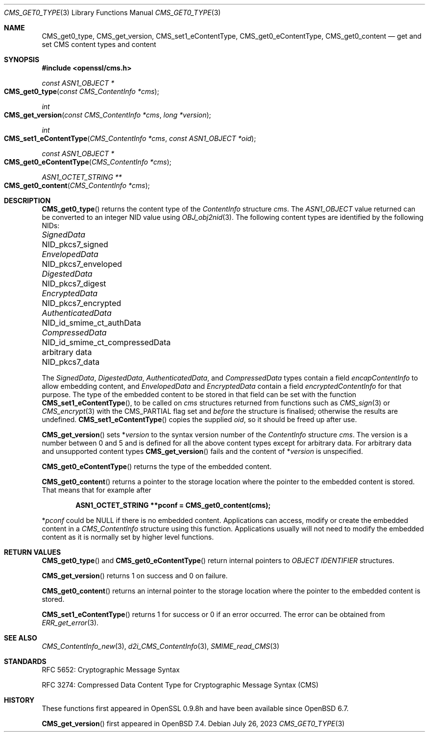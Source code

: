 .\" $OpenBSD: CMS_get0_type.3,v 1.8 2023/07/26 19:30:43 tb Exp $
.\" full merge up to: OpenSSL 72a7a702 Feb 26 14:05:09 2019 +0000
.\"
.\" This file is a derived work.
.\" The changes are covered by the following Copyright and license:
.\"
.\" Copyright (c) 2019 Ingo Schwarze <schwarze@openbsd.org>
.\"
.\" Permission to use, copy, modify, and distribute this software for any
.\" purpose with or without fee is hereby granted, provided that the above
.\" copyright notice and this permission notice appear in all copies.
.\"
.\" THE SOFTWARE IS PROVIDED "AS IS" AND THE AUTHOR DISCLAIMS ALL WARRANTIES
.\" WITH REGARD TO THIS SOFTWARE INCLUDING ALL IMPLIED WARRANTIES OF
.\" MERCHANTABILITY AND FITNESS. IN NO EVENT SHALL THE AUTHOR BE LIABLE FOR
.\" ANY SPECIAL, DIRECT, INDIRECT, OR CONSEQUENTIAL DAMAGES OR ANY DAMAGES
.\" WHATSOEVER RESULTING FROM LOSS OF USE, DATA OR PROFITS, WHETHER IN AN
.\" ACTION OF CONTRACT, NEGLIGENCE OR OTHER TORTIOUS ACTION, ARISING OUT OF
.\" OR IN CONNECTION WITH THE USE OR PERFORMANCE OF THIS SOFTWARE.
.\"
.\" The original file was written by Dr. Stephen Henson <steve@openssl.org>.
.\" Copyright (c) 2008, 2015 The OpenSSL Project.  All rights reserved.
.\"
.\" Redistribution and use in source and binary forms, with or without
.\" modification, are permitted provided that the following conditions
.\" are met:
.\"
.\" 1. Redistributions of source code must retain the above copyright
.\"    notice, this list of conditions and the following disclaimer.
.\"
.\" 2. Redistributions in binary form must reproduce the above copyright
.\"    notice, this list of conditions and the following disclaimer in
.\"    the documentation and/or other materials provided with the
.\"    distribution.
.\"
.\" 3. All advertising materials mentioning features or use of this
.\"    software must display the following acknowledgment:
.\"    "This product includes software developed by the OpenSSL Project
.\"    for use in the OpenSSL Toolkit. (http://www.openssl.org/)"
.\"
.\" 4. The names "OpenSSL Toolkit" and "OpenSSL Project" must not be used to
.\"    endorse or promote products derived from this software without
.\"    prior written permission. For written permission, please contact
.\"    openssl-core@openssl.org.
.\"
.\" 5. Products derived from this software may not be called "OpenSSL"
.\"    nor may "OpenSSL" appear in their names without prior written
.\"    permission of the OpenSSL Project.
.\"
.\" 6. Redistributions of any form whatsoever must retain the following
.\"    acknowledgment:
.\"    "This product includes software developed by the OpenSSL Project
.\"    for use in the OpenSSL Toolkit (http://www.openssl.org/)"
.\"
.\" THIS SOFTWARE IS PROVIDED BY THE OpenSSL PROJECT ``AS IS'' AND ANY
.\" EXPRESSED OR IMPLIED WARRANTIES, INCLUDING, BUT NOT LIMITED TO, THE
.\" IMPLIED WARRANTIES OF MERCHANTABILITY AND FITNESS FOR A PARTICULAR
.\" PURPOSE ARE DISCLAIMED.  IN NO EVENT SHALL THE OpenSSL PROJECT OR
.\" ITS CONTRIBUTORS BE LIABLE FOR ANY DIRECT, INDIRECT, INCIDENTAL,
.\" SPECIAL, EXEMPLARY, OR CONSEQUENTIAL DAMAGES (INCLUDING, BUT
.\" NOT LIMITED TO, PROCUREMENT OF SUBSTITUTE GOODS OR SERVICES;
.\" LOSS OF USE, DATA, OR PROFITS; OR BUSINESS INTERRUPTION)
.\" HOWEVER CAUSED AND ON ANY THEORY OF LIABILITY, WHETHER IN CONTRACT,
.\" STRICT LIABILITY, OR TORT (INCLUDING NEGLIGENCE OR OTHERWISE)
.\" ARISING IN ANY WAY OUT OF THE USE OF THIS SOFTWARE, EVEN IF ADVISED
.\" OF THE POSSIBILITY OF SUCH DAMAGE.
.\"
.Dd $Mdocdate: July 26 2023 $
.Dt CMS_GET0_TYPE 3
.Os
.Sh NAME
.Nm CMS_get0_type ,
.Nm CMS_get_version ,
.Nm CMS_set1_eContentType ,
.Nm CMS_get0_eContentType ,
.Nm CMS_get0_content
.Nd get and set CMS content types and content
.Sh SYNOPSIS
.In openssl/cms.h
.Ft const ASN1_OBJECT *
.Fo CMS_get0_type
.Fa "const CMS_ContentInfo *cms"
.Fc
.Ft int
.Fo CMS_get_version
.Fa "const CMS_ContentInfo *cms"
.Fa "long *version"
.Fc
.Ft int
.Fo CMS_set1_eContentType
.Fa "CMS_ContentInfo *cms"
.Fa "const ASN1_OBJECT *oid"
.Fc
.Ft const ASN1_OBJECT *
.Fo CMS_get0_eContentType
.Fa "CMS_ContentInfo *cms"
.Fc
.Ft ASN1_OCTET_STRING **
.Fo CMS_get0_content
.Fa "CMS_ContentInfo *cms"
.Fc
.Sh DESCRIPTION
.Fn CMS_get0_type
returns the content type of the
.Vt ContentInfo
structure
.Fa cms .
The
.Vt ASN1_OBJECT
value returned can be converted to an integer NID value using
.Xr OBJ_obj2nid 3 .
The following content types are identified by the following NIDs:
.Pp
.Bl -column AuthenticatedData NID_id_smime_ct_compressedData -compact
.It Vt SignedData        Ta Dv NID_pkcs7_signed
.It Vt EnvelopedData     Ta Dv NID_pkcs7_enveloped
.It Vt DigestedData      Ta Dv NID_pkcs7_digest
.It Vt EncryptedData     Ta Dv NID_pkcs7_encrypted
.It Vt AuthenticatedData Ta Dv NID_id_smime_ct_authData
.It Vt CompressedData    Ta Dv NID_id_smime_ct_compressedData
.It arbitrary data       Ta Dv NID_pkcs7_data
.El
.Pp
The
.Vt SignedData ,
.Vt DigestedData ,
.Vt AuthenticatedData ,
and
.Vt CompressedData
types contain a field
.Fa encapContentInfo
to allow embedding content, and
.Vt EnvelopedData
and
.Vt EncryptedData
contain a field
.Fa encryptedContentInfo
for that purpose.
The type of the embedded content to be stored in that field can be
set with the function
.Fn CMS_set1_eContentType ,
to be called on
.Fa cms
structures returned from functions such as
.Xr CMS_sign 3
or
.Xr CMS_encrypt 3
with the
.Dv CMS_PARTIAL
flag set and
.Em before
the structure is finalised; otherwise the results are undefined.
.Fn CMS_set1_eContentType
copies the supplied
.Fa oid ,
so it should be freed up after use.
.Pp
.Fn CMS_get_version
sets
.Pf * Fa version
to the syntax version number of the
.Vt ContentInfo
structure
.Fa cms .
The version is a number between 0 and 5 and is defined for all the
above content types except for arbitrary data.
For arbitrary data and unsupported content types
.Fn CMS_get_version
fails and the content of
.Pf * Fa version
is unspecified.
.Pp
.Fn CMS_get0_eContentType
returns the type of the embedded content.
.Pp
.Fn CMS_get0_content
returns a pointer to the storage location where the pointer to the
embedded content is stored.
That means that for example after
.Pp
.Dl ASN1_OCTET_STRING **pconf = CMS_get0_content(cms);
.Pp
.Pf * Va pconf
could be
.Dv NULL
if there is no embedded content.
Applications can access, modify or create the embedded content in a
.Vt CMS_ContentInfo
structure using this function.
Applications usually will not need to modify the embedded content as it
is normally set by higher level functions.
.Sh RETURN VALUES
.Fn CMS_get0_type
and
.Fn CMS_get0_eContentType
return internal pointers to
.Vt OBJECT IDENTIFIER
structures.
.Pp
.Fn CMS_get_version
returns 1 on success and 0 on failure.
.Pp
.Fn CMS_get0_content
returns an internal pointer to the storage location where the pointer
to the embedded content is stored.
.Pp
.Fn CMS_set1_eContentType
returns 1 for success or 0 if an error occurred.
The error can be obtained from
.Xr ERR_get_error 3 .
.Sh SEE ALSO
.Xr CMS_ContentInfo_new 3 ,
.Xr d2i_CMS_ContentInfo 3 ,
.Xr SMIME_read_CMS 3
.Sh STANDARDS
RFC 5652: Cryptographic Message Syntax
.Pp
RFC 3274: Compressed Data Content Type for Cryptographic Message Syntax (CMS)
.Sh HISTORY
These functions first appeared in OpenSSL 0.9.8h
and have been available since
.Ox 6.7 .
.Pp
.Fn CMS_get_version
first appeared in
.Ox 7.4 .
